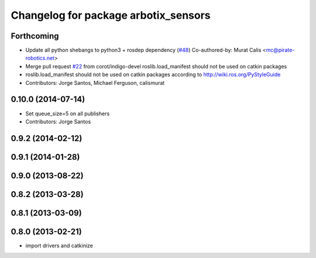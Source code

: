 ^^^^^^^^^^^^^^^^^^^^^^^^^^^^^^^^^^^^^
Changelog for package arbotix_sensors
^^^^^^^^^^^^^^^^^^^^^^^^^^^^^^^^^^^^^

Forthcoming
-----------
* Update all python shebangs to python3 + rosdep dependency (`#48 <https://github.com/vanadiumlabs/arbotix_ros/issues/48>`_)
  Co-authored-by: Murat Calis <mc@pirate-robotics.net>
* Merge pull request `#22 <https://github.com/vanadiumlabs/arbotix_ros/issues/22>`_ from corot/indigo-devel
  roslib.load_manifest should not be used on catkin packages
* roslib.load_manifest should not be used on catkin packages according to http://wiki.ros.org/PyStyleGuide
* Contributors: Jorge Santos, Michael Ferguson, calismurat

0.10.0 (2014-07-14)
-------------------
* Set queue_size=5 on all publishers
* Contributors: Jorge Santos

0.9.2 (2014-02-12)
------------------

0.9.1 (2014-01-28)
------------------

0.9.0 (2013-08-22)
------------------

0.8.2 (2013-03-28)
------------------

0.8.1 (2013-03-09)
------------------

0.8.0 (2013-02-21)
------------------
* import drivers and catkinize
